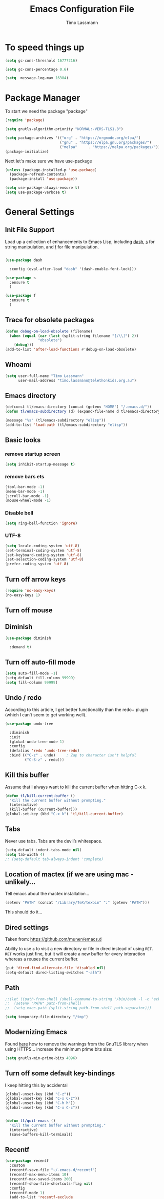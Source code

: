 #+TITLE:  Emacs Configuration File
#+AUTHOR: Timo Lassmann 
#+LATEX_CLASS: report
#+OPTIONS:  toc:nil
#+OPTIONS: H:4
#+LATEX_CMD: xelatex

#+PROPERTY:    header-args:emacs-lisp  :tangle elisp/config-main.el
#+PROPERTY:    header-args:shell       :tangle no
#+PROPERTY:    header-args             :results silent   :eval no-export   :comments org

# \Author{Timo La\ss mann}
# \DocumentID{src_sh[:value verbatim]{shasum -a 256 config.org | awk '{print $1}' }}

* To speed things up 
  
  #+BEGIN_SRC emacs-lisp
    (setq gc-cons-threshold 16777216)

    (setq gc-cons-percentage 0.6)

    (setq  message-log-max 16384)

  #+END_SRC

* Package Manager
  To start we need the package "package" 

  #+BEGIN_SRC emacs-lisp
    (require 'package)

    (setq gnutls-algorithm-priority "NORMAL:-VERS-TLS1.3")

    (setq package-archives '(("org" . "https://orgmode.org/elpa/")
                             ("gnu" . "https://elpa.gnu.org/packages/")
                             ("melpa"     . "https://melpa.org/packages/")))
    (package-initialize)
  #+END_SRC

  Next let's make sure we have use-package

  #+BEGIN_SRC emacs-lisp
    (unless (package-installed-p 'use-package)
      (package-refresh-contents)
      (package-install 'use-package))
  #+END_SRC

  #+BEGIN_SRC emacs-lisp
    (setq use-package-always-ensure t)
    (setq use-package-verbose t)
  #+END_SRC  
 
* General Settings
** Init File Support

   Load up a collection of enhancements to Emacs Lisp, including [[https://github.com/magnars/dash.el][dash]],
   [[https://github.com/magnars/s.el][s]] for string manipulation, and [[https://github.com/rejeep/f.el][f]] for file manipulation.

   #+BEGIN_SRC emacs-lisp

     (use-package dash
  
       :config (eval-after-load "dash" '(dash-enable-font-lock)))

     (use-package s
       :ensure t
       )

     (use-package f
       :ensure t
       )
   #+END_SRC

** Trace for obsolete packages 

   #+BEGIN_SRC emacs-lisp
     (defun debug-on-load-obsolete (filename)
       (when (equal (car (last (split-string filename "[/\\]") 2))
                    "obsolete")
         (debug)))
     (add-to-list 'after-load-functions #'debug-on-load-obsolete)
   #+END_SRC

** Whoami 
   
   #+BEGIN_SRC emacs-lisp
     (setq user-full-name "Timo Lassmann"
           user-mail-address "timo.lassmann@telethonkids.org.au")
   #+END_SRC
   
** Emacs directory

   #+BEGIN_SRC emacs-lisp
     (defconst tl/emacs-directory (concat (getenv "HOME") "/.emacs.d/"))
     (defun tl/emacs-subdirectory (d) (expand-file-name d tl/emacs-directory))
   #+END_SRC
   
   #+BEGIN_SRC emacs-lisp
     (message "%s" (tl/emacs-subdirectory "elisp"))
     (add-to-list 'load-path (tl/emacs-subdirectory "elisp"))
   #+END_SRC

** Basic looks 
*** remove startup screen
    #+BEGIN_SRC emacs-lisp
      (setq inhibit-startup-message t) 
    #+END_SRC

*** remove bars ets 
    #+BEGIN_SRC emacs-lisp
      (tool-bar-mode -1)
      (menu-bar-mode -1)
      (scroll-bar-mode -1)
      (mouse-wheel-mode -1)
    #+END_SRC

*** Disable bell 
    #+BEGIN_SRC emacs-lisp 
      (setq ring-bell-function 'ignore)
    #+END_SRC

*** UTF-8

    #+BEGIN_SRC emacs-lisp
      (setq locale-coding-system 'utf-8)
      (set-terminal-coding-system 'utf-8)
      (set-keyboard-coding-system 'utf-8)
      (set-selection-coding-system 'utf-8)
      (prefer-coding-system 'utf-8)
    #+END_SRC

** Turn off arrow keys

   #+BEGIN_SRC emacs-lisp 
     (require 'no-easy-keys)
     (no-easy-keys 1)
   #+END_SRC

** Turn off  mouse 

   # #+BEGIN_SRC emacs-lisp 
   #   (use-package disable-mouse
        
   #     :demand t)
   #   (global-disable-mouse-mode)
   # #+END_SRC

** Diminish 

   #+BEGIN_SRC emacs-lisp
     (use-package diminish 

       :demand t)
   #+END_SRC

** Turn off auto-fill mode

   #+BEGIN_SRC emacs-lisp
     (setq auto-fill-mode -1)
     (setq-default fill-column 99999)
     (setq fill-column 99999)
   #+END_SRC

** Undo / redo
   According to this article, I get better functionality than the redo+ plugin (which I can’t seem to get working well).
   #+BEGIN_SRC emacs-lisp
     (use-package undo-tree

       :diminish
       :init
       (global-undo-tree-mode 1)
       :config
       (defalias 'redo 'undo-tree-redo)
       :bind (("C-z" . undo)     ; Zap to character isn't helpful
              ("C-S-z" . redo)))

   #+END_SRC

** Kill this buffer
   Assume that I always want to kill the current buffer when hitting C-x k.
   #+BEGIN_SRC emacs-lisp
     (defun tl/kill-current-buffer ()
       "Kill the current buffer without prompting."
       (interactive)
       (kill-buffer (current-buffer)))
     (global-set-key (kbd "C-x k") 'tl/kill-current-buffer)
   #+END_SRC

** Tabs 
   Never use tabs. Tabs are the devil’s whitespace.

   #+BEGIN_SRC emacs-lisp
     (setq-default indent-tabs-mode nil)
     (setq tab-width 4)
     ;; (setq-default tab-always-indent 'complete)
   #+END_SRC

** Location of mactex (if we are using mac - unlikely...
   Tell emacs about the mactex installation...

   #+BEGIN_SRC emacs-lisp
     (setenv "PATH" (concat "/Library/TeX/texbin" ":" (getenv "PATH")))
   #+END_SRC

   This should do it...

** Dired settings 

   Taken from: https://github.com/munen/emacs.d


   Ability to use =a= to visit a new directory or file in dired instead of using =RET=.
   =RET= works just fine, but it will create a new buffer for every interaction
   whereas a reuses the current buffer.

   #+BEGIN_SRC emacs-lisp
     (put 'dired-find-alternate-file 'disabled nil)
     (setq-default dired-listing-switches "-alh")
   #+END_SRC

** Path 

   #+BEGIN_SRC emacs-lisp
     ;;(let ((path-from-shell (shell-command-to-string "/bin/bash -l -c 'echo $PATH'")))
     ;;  (setenv "PATH" path-from-shell)
     ;;  (setq exec-path (split-string path-from-shell path-separator)))

   #+END_SRC
   
   #+BEGIN_SRC emacs-lisp 
     (setq temporary-file-directory "/tmp")
   #+END_SRC

** Modernizing Emacs

   Found [[https://github.com/wasamasa/dotemacs/blob/master/init.org#init][here]] how to remove the warnings from the GnuTLS library when
   using HTTPS... increase the minimum prime bits size:
   #+BEGIN_SRC emacs-lisp
     (setq gnutls-min-prime-bits 4096)
   #+END_SRC

** Turn off some default key-bindings 
   I keep hitting this by accidental
   #+BEGIN_SRC emacs-lisp 
     (global-unset-key (kbd "C-z"))
     (global-unset-key (kbd "C-x C-z"))
     (global-unset-key (kbd "C-h h"))
     (global-unset-key (kbd "C-x C-c"))


     (defun tl/quit-emacs ()
       "Kill the current buffer without prompting."
       (interactive)
       (save-buffers-kill-terminal))

   #+END_SRC
   #+END_SRC

** Recentf 
   #+BEGIN_SRC emacs-lisp
     (use-package recentf
       :custom
       (recentf-save-file "~/.emacs.d/recentf")
       (recentf-max-menu-items 10)
       (recentf-max-saved-items 200)
       (recentf-show-file-shortcuts-flag nil)
       :config
       (recentf-mode 1)
       (add-to-list 'recentf-exclude
                    (expand-file-name "~/.emacs.d/company-statistics-cache.el"))
       ;; rename entries in recentf when moving files in dired
       (defun rjs/recentf-rename-directory (oldname newname)
         ;; oldname, newname and all entries of recentf-list should already
         ;; be absolute and normalised so I think this can just test whether
         ;; oldname is a prefix of the element.
         (setq recentf-list
               (mapcar (lambda (name)
                         (if (string-prefix-p oldname name)
                             (concat newname (substring name (length oldname)))
                           name))
                       recentf-list))
         (recentf-cleanup))

       (defun rjs/recentf-rename-file (oldname newname)
         (setq recentf-list
               (mapcar (lambda (name)
                         (if (string-equal name oldname)
                             newname
                           oldname))
                       recentf-list))
         (recentf-cleanup))

       (defun rjs/recentf-rename-notify (oldname newname &rest args)
         (if (file-directory-p newname)
             (rjs/recentf-rename-directory oldname newname)
           (rjs/recentf-rename-file oldname newname)))

       (advice-add 'dired-rename-file :after #'rjs/recentf-rename-notify)

       (defun contrib/recentf-add-dired-directory ()
         "Include Dired buffers in the list.  Particularly useful when
          combined with a completion framework's ability to display virtual
          buffers."
         (when (and (stringp dired-directory)
                    (equal "" (file-name-nondirectory dired-directory)))
           (recentf-add-file dired-directory))))



   #+END_SRC

** Saveplace (remember point position)
   #+BEGIN_SRC emacs-lisp
     (use-package saveplace
       :custom
       (save-place-file "~/.emacs.d/saveplace")
       :config
       (save-place-mode 1))
   #+END_SRC

* Basic Functionality 
** Highlight current line

   hl-line is awesome! It’s not very awesome in the terminal version of emacs though, so we don’t use that. Besides, it’s only used for programming.
   #+BEGIN_SRC emacs-lisp
     (when window-system (add-hook 'prog-mode-hook 'hl-line-mode))
   #+END_SRC

** yes-no to y-n
   #+BEGIN_SRC emacs-lisp
     (defalias 'yes-or-no-p 'y-or-n-p)
   #+END_SRC

** Async

   Lets us use asynchronous processes wherever possible, pretty useful.
   #+BEGIN_SRC emacs-lisp
     (use-package async

       :init (dired-async-mode 1))
   #+END_SRC

** Projectile
   Projectile is an awesome project manager, mostly because it recognizes directories with a .git directory as projects and helps you manage them accordingly.
   Enable projectile globally

   This makes sure that everything can be a project.
   #+BEGIN_SRC emacs-lisp
     (use-package projectile
       :ensure t
       ;; :delight '(:eval (concat " " (projectile-project-name)))
       :delight
       :custom
       (projectile-project-search-path '("~/"))
       (projectile-indexing-method 'alien)
       (projectile-enable-caching t)
       (projectile-completion-system 'ivy))

     (use-package counsel-projectile
       :ensure t
       :config
       (add-to-list 'ivy-initial-inputs-alist '(counsel-projectile-switch-project . ""))
       (counsel-projectile-mode 1)
       ;; :bind-keymap ("M-s p" . projectile-command-map)
       :bind (("M-s b" . counsel-projectile-switch-to-buffer)
              ("M-s d" . counsel-projectile-find-dir)
              ("M-s p" . (lambda ()
                           (interactive)
                           (counsel-projectile-switch-project 4)))))
   #+END_SRC

   Let projectile call make

   #+BEGIN_SRC emacs-lisp
     (global-set-key (kbd "<f5>") 'projectile-compile-project)
   #+END_SRC

** Insert date
   This is a piece of code from JorgenSchaefersEmacsConfig.
   #+BEGIN_SRC emacs-lisp
     (defun insert-date (prefix)
       "Insert the current date. With prefix-argument, use ISO format. With
        two prefix arguments, write out the day and month name."
       (interactive "P")
       (let ((format (cond
                      ((not prefix) "%d.%m.%Y")
                      ((equal prefix '(4)) "%Y-%m-%d")
                      ((equal prefix '(16)) "%A, %d. %B %Y")))
             (system-time-locale "en_US.UTF-8"))
         (insert (format-time-string format))))

     (global-set-key (kbd "C-c d") 'insert-date)
   #+END_SRC

** Aggressive Auto Indention
   
   #+BEGIN_SRC emacs-lisp
     (use-package aggressive-indent
       :config 
       (setq global-aggressive-indent-mode 1)
       )

     (global-aggressive-indent-mode 1)
   #+END_SRC

* Improvements
** Better beginning of line

   #+BEGIN_SRC emacs-lisp
     (defun smarter-move-beginning-of-line (arg)
       "Move point back to indentation of beginning of line.

     Move point to the first non-whitespace character on this line.
     If point is already there, move to the beginning of the line.
     Effectively toggle between the first non-whitespace character and
     the beginning of the line.

     If ARG is not nil or 1, move forward ARG - 1 lines first.  If
     point reaches the beginning or end of the buffer, stop there."
       (interactive "^p")
       (setq arg (or arg 1))

       ;; Move lines first
       (when (/= arg 1)
         (let ((line-move-visual nil))
           (forward-line (1- arg))))

       (let ((orig-point (point)))
         (back-to-indentation)
         (when (= orig-point (point))
           (move-beginning-of-line 1))))

     ;; remap C-a to `smarter-move-beginning-of-line'
     (global-set-key [remap move-beginning-of-line] 'smarter-move-beginning-of-line)
     (global-set-key [remap org-beginning-of-line]  'smarter-move-beginning-of-line)
   #+END_SRC

* Terminal

  I have used urxvt for years, and I miss it sometimes, but ansi-term is enough for most of my tasks.
** Default shell should be zsh
   
   I don’t know why this is a thing, but asking me what shell to launch every single time I open a terminal makes me want to slap babies, this gets rid of it. This goes without saying but you can replace bash with your shell of choice.
   #+BEGIN_SRC emacs-lisp

     (defvar my-term-shell "/usr/bin/zsh")
     (defadvice ansi-term (before force-bash)
       (interactive (list my-term-shell)))
     (ad-activate 'ansi-term)
   #+END_SRC
   
** Easy to remember keybinding
   
   In loving memory of bspwm, Super + Enter opens a new terminal, old habits die hard.
   #+BEGIN_SRC emacs-lisp
     (global-set-key (kbd "<s-return>") 'eshell)
   #+END_SRC
   
* Moving around

  One of the most important things about a text editor is how efficient
  you manage to be when using it, how much time do basic tasks take you
  and so on and so forth. One of those tasks is moving around files and
  buffers, whatever you may use emacs for you will be jumping around
  buffers like it’s serious businexss, the following set of enhancements
  aims to make it easier.

  As a great emacs user once said:

  Do me the favor, do me the biggest favor, matter of fact do
  yourself the biggest favor and integrate those into your workflow.


** scrolling and why does the screen move

   I don’t know to be honest, but this little bit of code makes scrolling with emacs a lot nicer.
   #+BEGIN_SRC emacs-lisp
     (setq scroll-conservatively 100)
   #+END_SRC

** which-key and why I love emacs

   In order to use emacs, you don’t need to know how to use emacs. It’s self documenting, and coupled with this insanely useful package, it’s even easier. In short, after you start the input of a command and stop, pondering what key must follow, it will automatically open a non-intrusive buffer at the bottom of the screen offering you suggestions for completing the command, that’s it, nothing else.

   It’s beautiful
   #+BEGIN_SRC emacs-lisp
     (use-package which-key

       :diminish which-key-mode
       :config
       (which-key-mode))
   #+END_SRC

** windows,panes and why I hate other-window

   Some of us have large displays, others have tiny netbook screens, but regardless of your hardware you probably use more than 2 panes/windows at times, cycling through all of them with C-c o is annoying to say the least, it’s a lot of keystrokes and takes time, time you could spend doing something more productive.
   switch-window

   This magnificent package takes care of this issue. It’s unnoticeable if you have <3 panes open, but with 3 or more, upon pressing C-x o you will notice how your buffers turn a solid color and each buffer is asigned a letter (the list below shows the letters, you can modify them to suit your liking), upon pressing a letter asigned to a window, your will be taken to said window, easy to remember, quick to use and most importantly, it annihilates a big issue I had with emacs. An alternative is ace-window, however by default it also changes the behaviour of C-x o even if only 2 windows are open, this is bad, it also works less well with exwm for some reason.
   #+BEGIN_SRC emacs-lisp
     (use-package switch-window

       :config
       (setq switch-window-input-style 'minibuffer)
       (setq switch-window-increase 4)
       (setq switch-window-threshold 2)
       (setq switch-window-shortcut-style 'qwerty)
       (setq switch-window-qwerty-shortcuts
             '("a" "s" "d" "f" "j" "k" "l" "i" "o"))
       :bind
       ([remap other-window] . switch-window))
   #+END_SRC

** Following window splits
   
   After you split a window, your focus remains in the previous one. This annoyed me so much I wrote these two, they take care of it.
   #+BEGIN_SRC emacs-lisp
     (defun split-and-follow-horizontally ()
       (interactive)
       (split-window-below)
       (balance-windows)
       (other-window 1))
     (global-set-key (kbd "C-x 2") 'split-and-follow-horizontally)

     (defun split-and-follow-vertically ()
       (interactive)
       (split-window-right)
       (balance-windows)
       (other-window 1))
     (global-set-key (kbd "C-x 3") 'split-and-follow-vertically)

   #+END_SRC

 
** Ivy 

   This Ivy configuration is copied from Protesilaos Stavrou's old setup ( https://gitlab.com/protesilaos/dotfiles) 


   And here are some 'hidden' key bindings for making the most out of Ivy
   (find more in the official manual).

   | Key     | Function                | Description                                 |
   |---------+-------------------------+---------------------------------------------|
   | M-o     | ivy-dispatching-done    | Show actions for current match.             |
   | C-c C-o | ivy-occur               | Place the list in a standalone buffer.      |
   | C-M-m   | ivy-call                | Run command, keep minibuffer open.          |
   | M-i     | ivy-insert-current      | Insert match in the prompt.                 |
   | M-j     | ivy-yank-word           | Put word at point in the minibuffer prompt. |
   | S-SPC   | ivy-restrict-to-matches | Restrict list to prompt (and search anew).  |
   | C-SPC   | ivy-restrict-to-matches | My alias for the above.                     |

   #+BEGIN_SRC emacs-lisp
     (use-package ivy
       :ensure t
       :delight
       :custom
       (ivy-count-format "(%d/%d) ")
       (ivy-height-alist '((t lambda (_caller) (/ (window-height) 4))))
       (ivy-use-virtual-buffers t)
       (ivy-wrap nil)
       (ivy-re-builders-alist
        '((counsel-M-x . ivy--regex-fuzzy)
          (ivy-switch-buffer . ivy--regex-fuzzy)
          (ivy-switch-buffer-other-window . ivy--regex-fuzzy)
          (counsel-rg . ivy--regex-or-literal)
          (t . ivy--regex-plus)))
       (ivy-display-style 'fancy)
       (ivy-use-selectable-prompt t)
       (ivy-fixed-height-minibuffer nil)
       (ivy-initial-inputs-alist
        '((counsel-M-x . "^")
          (ivy-switch-buffer . "^")
          (ivy-switch-buffer-other-window . "^")
          (counsel-describe-function . "^")
          (counsel-describe-variable . "^")
          (t . "")))
       :config
       (ivy-set-occur 'counsel-fzf 'counsel-fzf-occur)
       (ivy-set-occur 'counsel-rg 'counsel-ag-occur)
       (ivy-set-occur 'ivy-switch-buffer 'ivy-switch-buffer-occur)
       (ivy-set-occur 'swiper 'swiper-occur)
       (ivy-set-occur 'swiper-isearch 'swiper-occur)
       (ivy-set-occur 'swiper-multi 'counsel-ag-occur)
       (ivy-mode 1)
       :hook
       (ivy-occur-mode . hl-line-mode)
       :bind (("<s-up>" . ivy-push-view)
              ("<s-down>" . ivy-switch-view)
              ("C-S-r" . ivy-resume)
              :map ivy-occur-mode-map
              ("f" . forward-char)
              ("b" . backward-char)
              ("n" . ivy-occur-next-line)
              ("p" . ivy-occur-previous-line)
              ("<C-return>" . ivy-occur-press)))


   #+END_SRC

   Prescient 
   #+BEGIN_SRC emacs-lisp
     (use-package prescient
       :ensure t
       :custom
       (prescient-history-length 200)
       (prescient-save-file "~/.emacs.d/prescient-items")
       (prescient-filter-method '(literal regexp))
       :config
       (prescient-persist-mode 1))

     (use-package ivy-prescient
       :ensure t
       :after (prescient ivy)
       :custom
       (ivy-prescient-sort-commands
        '(:not counsel-grep
               counsel-rg
               counsel-switch-buffer
               ivy-switch-buffer
               swiper
               swiper-multi))
       (ivy-prescient-retain-classic-highlighting t)
       (ivy-prescient-enable-filtering nil)
       (ivy-prescient-enable-sorting t)
       :config
       (ivy-prescient-mode 1))

   #+END_SRC

   #+BEGIN_SRC emacs-lisp


     (use-package counsel
       :ensure t
       :after ivy
       :custom
       (counsel-yank-pop-preselect-last t)
       (counsel-yank-pop-separator "\n—————————\n")
       (counsel-rg-base-command
        "rg -SHn --no-heading --color never --no-follow --hidden %s")
       (counsel-find-file-occur-cmd          ; TODO Simplify this
        "ls -a | grep -i -E '%s' | tr '\\n' '\\0' | xargs -0 ls -d --group-directories-first")
       :config
       (defun prot/counsel-fzf-rg-files (&optional input dir)
         "Run `fzf' in tandem with `ripgrep' to find files in the
     present directory.  If invoked from inside a version-controlled
     repository, then the corresponding root is used instead."
         (interactive)
         (let* ((process-environment
                 (cons (concat "FZF_DEFAULT_COMMAND=rg -Sn --color never --files --no-follow --hidden")
                       process-environment))
                (vc (vc-root-dir)))
           (if dir
               (counsel-fzf input dir)
             (if (eq vc nil)
                 (counsel-fzf input default-directory)
               (counsel-fzf input vc)))))

       (defun prot/counsel-fzf-dir (arg)
         "Specify root directory for `counsel-fzf'."
         (prot/counsel-fzf-rg-files ivy-text
                                    (read-directory-name
                                     (concat (car (split-string counsel-fzf-cmd))
                                             " in directory: "))))

       (defun prot/counsel-rg-dir (arg)
         "Specify root directory for `counsel-rg'."
         (let ((current-prefix-arg '(4)))
           (counsel-rg ivy-text nil "")))

       ;; TODO generalise for all relevant file/buffer counsel-*?
       (defun prot/counsel-fzf-ace-window (arg)
         "Use `ace-window' on `prot/counsel-fzf-rg-files' candidate."
         (ace-window t)
         (let ((default-directory (if (eq (vc-root-dir) nil)
                                      counsel--fzf-dir
                                    (vc-root-dir))))
           (if (> (length (aw-window-list)) 1)
               (find-file arg)
             (find-file-other-window arg))
           (balance-windows (current-buffer))))

       ;; Pass functions as appropriate Ivy actions (accessed via M-o)
       (ivy-add-actions
        'counsel-fzf
        '(("r" prot/counsel-fzf-dir "change root directory")
          ("g" prot/counsel-rg-dir "use ripgrep in root directory")
          ("a" prot/counsel-fzf-ace-window "ace-window switch")))

       (ivy-add-actions
        'counsel-rg
        '(("r" prot/counsel-rg-dir "change root directory")
          ("z" prot/counsel-fzf-dir "find file with fzf in root directory")))

       (ivy-add-actions
        'counsel-find-file
        '(("g" prot/counsel-rg-dir "use ripgrep in root directory")
          ("z" prot/counsel-fzf-dir "find file with fzf in root directory")))

       ;; Remove commands that only work with key bindings
       (put 'counsel-find-symbol 'no-counsel-M-x t)
       :bind (("M-x" . counsel-M-x)
              ("C-x C-f" . counsel-find-file)
              ;;("s-f" . counsel-find-file)
              ;;("s-F" . find-file-other-window)
              ("C-x b" . ivy-switch-buffer)
              ;;("s-b" . ivy-switch-buffer)
              ("C-x B" . counsel-switch-buffer-other-window)
              ;;("s-B" . counsel-switch-buffer-other-window)
              ("C-x d" . counsel-dired)
              ;;("s-d" . counsel-dired)
              ;;("s-D" . dired-other-window)
              ("C-x C-r" . counsel-recentf)
              ;;("s-r" . counsel-recentf)
              ;;("s-y" . counsel-yank-pop)
              ("C-h f" . counsel-describe-function)
              ("C-h v" . counsel-describe-variable)
              ("M-s r" . counsel-rg)
              ("M-s g" . counsel-git-grep)
              ("M-s l" . counsel-find-library)
              ("M-s z" . prot/counsel-fzf-rg-files)
              :map ivy-minibuffer-map
              ("C-r" . counsel-minibuffer-history)
              ("s-y" . ivy-next-line)        ; Avoid 2× `counsel-yank-pop'
              ("C-SPC" . ivy-restrict-to-matches)))
   #+END_SRC

** Swiper
   #+BEGIN_SRC emacs-lisp
     (use-package swiper
       :ensure t
       :after ivy
       :custom
       (swiper-action-recenter t)
       (swiper-goto-start-of-match t)
       (swiper-include-line-number-in-search t)
       :bind (("C-s" . swiper)
              ("M-s s" . swiper-multi)
              ("M-s w" . swiper-thing-at-point)))


   #+END_SRC

** Avy


   #+BEGIN_SRC emacs-lisp
     (use-package avy
       :config
       (global-set-key (kbd "M-SPC") 'avy-goto-char-timer)
       (global-set-key (kbd "C-:") 'avy-goto-char)
       (global-set-key (kbd "C-'") 'avy-goto-char-2)
       (global-set-key (kbd "M-g f") 'avy-goto-line)
       (global-set-key (kbd "M-g w") 'avy-goto-word-1)
       (global-set-key (kbd "M-g e") 'avy-goto-word-0))

   #+END_SRC

** Ivy extensions 

   #+BEGIN_SRC emacs-lisp
     (use-package ivy-rich
       :ensure t
       :custom
       (ivy-rich-path-style 'abbreviate)
       :config
       (setcdr (assq t ivy-format-functions-alist)
               #'ivy-format-function-line)
       (ivy-rich-mode 1))
   #+END_SRC

   #+BEGIN_SRC emacs-lisp
     (use-package ivy-posframe
       :ensure t
       :delight
       :custom
       (ivy-posframe-parameters
        '((left-fringe . 2)
          (right-fringe . 2)
          (internal-border-width . 2)
          ))
       (ivy-posframe-height-alist
        '((swiper . 15)
          (swiper-isearch . 15)
          (t . 10)))
       (ivy-posframe-display-functions-alist
        '((complete-symbol . ivy-posframe-display-at-point)
          (swiper . nil)
          (swiper-isearch . nil)
          (t . ivy-posframe-display-at-frame-center)))
       :config
       (ivy-posframe-mode 1))
   #+END_SRC

** Swoop 
   #+BEGIN_EXAMPLE emacs-lisp

       (use-package helm-swoop
         :bind (("C-c h o" . helm-swoop)
                ("C-c s" . helm-multi-swoop-all))
         :config
         ;; When doing isearch, hand the word over to helm-swoop
         (define-key isearch-mode-map (kbd "M-i") 'helm-swoop-from-isearch)

         ;; From helm-swoop to helm-multi-swoop-all
         (define-key helm-swoop-map (kbd "M-i") 'helm-multi-swoop-all-from-helm-swoop)

         ;; Save buffer when helm-multi-swoop-edit complete
         (setq helm-multi-swoop-edit-save t)

         ;; If this value is t, split window inside the current window
         (setq helm-swoop-split-with-multiple-windows t)

         ;; Split direcion. 'split-window-vertically or 'split-window-horizontally
         (setq helm-swoop-split-direction 'split-window-vertically)

         ;; If nil, you can slightly boost invoke speed in exchange for text color
         (setq helm-swoop-speed-or-color t))

  #+END_EXAMPLE

** Winner mode 

   #+BEGIN_SRC emacs-lisp
     (use-package winner

       :init (winner-mode 1))
   #+END_SRC

* Completion


** IDO

   #+BEGIN_SRC emacs-lisp
     (use-package ido

       :init  (setq ido-enable-flex-matching t
                    ido-ignore-extensions t
                    ido-use-virtual-buffers t
                    ido-everywhere t)
       :config
       (ido-mode 1)
       (ido-everywhere 1)
       (add-to-list 'completion-ignored-extensions ".pyc"))

   #+END_SRC
   ido-completing-read+
   #+BEGIN_SRC emacs-lisp
     (use-package ido-completing-read+

       :config
       (ido-ubiquitous-mode))
   #+END_SRC

   FLX package
   #+BEGIN_SRC emacs-lisp
     (use-package flx-ido

       :init (setq ido-enable-flex-matching t
                   ido-use-faces nil)
       :config (flx-ido-mode 1))

   #+END_SRC

   Vertical mode 
   #+BEGIN_SRC emacs-lisp
     (use-package ido-vertical-mode

       :init               ; I like up and down arrow keys:
       (setq ido-vertical-define-keys 'C-n-C-p-up-and-down)
       :config
       (ido-vertical-mode 1))

   #+END_SRC

   #+BEGIN_SRC emacs-lisp
     (defun ido-sort-mtime ()
       "Reorder the IDO file list to sort from most recently modified."
       (setq ido-temp-list
             (sort ido-temp-list
                   (lambda (a b)
                     (ignore-errors
                       (time-less-p
                        (sixth (file-attributes (concat ido-current-directory b)))
                        (sixth (file-attributes (concat ido-current-directory a))))))))
       (ido-to-end  ;; move . files to end (again)
        (delq nil (mapcar
                   (lambda (x) (and (char-equal (string-to-char x) ?.) x))
                   ido-temp-list))))

     (add-hook 'ido-make-file-list-hook 'ido-sort-mtime)
     (add-hook 'ido-make-dir-list-hook 'ido-sort-mtime)

   #+END_SRC

** Counsel
   Counsel tramp 
   #+BEGIN_SRC emacs-lisp
     (use-package counsel-tramp)
   #+END_SRC


** Company 

   #+BEGIN_SRC emacs-lisp
     (use-package company-c-headers
       :ensure t 
       )
     (use-package company
       :ensure t
       :delight
       :custom
       (company-auto-complete nil)
       (company-dabbrev-code-everywhere t)
       (company-dabbrev-code-modes t)
       (company-dabbrev-code-other-buffers 'all)
       (company-dabbrev-downcase nil)
       (company-dabbrev-ignore-case t)
       (company-dabbrev-other-buffers 'all)
       (company-idle-delay 0.3)
       (company-minimum-prefix-length 3)
       (company-require-match nil)
       (company-selection-wrap-around t)
       (company-show-numbers t)
       ;;(company-transformers
       ;;'(company-sort-by-backend-importance
       ;;         company-sort-prefer-same-case-prefix
       ;;       company-sort-by-occurrence))
       (company-tooltip-align-annotations t)
       (company-tooltip-limit 10)
       (company-tooltip-margin 1)
       (company-tooltip-offset-display 'scrollbar)
       :config
       (global-company-mode 1)

       (add-to-list 'company-backends '(company-clang
                                        company-capf
                                        company-dabbrev
                                        company-c-headers
                                        company-gtags))
       :bind (:map company-mode-map
                   ("M-/" . company-manual-begin)
                   :map company-active-map
                   (("M-/" . company-other-backend)
                    ("<tab>" . company-complete-selection)
                    ("<C-tab>" . company-complete-common-or-cycle)
                    ("C-n" . company-select-next)
                    ("C-p" . company-select-previous))))

     (use-package company-statistics      
       :init
       (company-statistics-mode))


     (setq company-global-modes '(
                                  org-mode
                                  c-mode
                                  c++-mode
                                  ))

     (add-hook 'c-mode-hook
               (lambda ()
                 (set (make-local-variable 'company-backends) '(company-clang  company-gtags  company-c-headers company-dabbrev ))))

   #+END_SRC

   I had to add the hook and local variable to stop company from selecting capf before clang. 
   To make this work properly, I need to manually specify the include paths by
   putting a =.dir-locals.el= into the source directory of my C code. I.e. most
   of the time this will be =src= and I need to point to
   =../tldevel=. 

   In addition add the include path to flycheck-clang! 

   #+BEGIN_EXAMPLE emacs-lisp
(
 (c-mode . ((company-clang-arguments . ("-I."  "-I../tldevel-1.2.8/"))))
 (c-mode . ((company-c-headers-path-user . ("." "../tldevel-1.2.8/"))))
 (c-mode . ((flycheck-clang-include-path . ("-I." "-I../tldevel-1.2.8/"))))
 )

   #+END_EXAMPLE
   Company Prescient 
   #+BEGIN_SRC emacs-lisp
     (use-package company-prescient
       :ensure t
       :after (company prescient)
       :config
       (company-prescient-mode 1))

   #+END_SRC
   
* Writing

** Flyspell config 

   Installing aspell on linux:

   #+BEGIN_EXAMPLE sh
   apt install aspell aspell-en
   #+END_EXAMPLE

   on mac: 

   #+BEGIN_EXAMPLE
   brew install aspell 
   #+END_EXAMPLE

   Note in the config below I assume aspell is installed in =/usr/bin/= !. 

   #+BEGIN_SRC emacs-lisp 
     (use-package flyspell

       :diminish flyspell-mode
       :init
       (add-hook 'prog-mode-hook 'flyspell-prog-mode)

       (dolist (hook '(text-mode-hook org-mode-hook))
         (add-hook hook (lambda () (flyspell-mode 1))))

       (dolist (hook '(change-log-mode-hook log-edit-mode-hook org-agenda-mode-hook))
         (add-hook hook (lambda () (flyspell-mode -1))))

       :config
       (setq ispell-program-name "aspell"
             ispell-local-dictionary "en_GB"
             ;;ispell-dictionary "american" ; better for aspellr
             ispell-extra-args '("--sug-mode=ultra" "--lang=en_GB")
             ispell-list-command "--list"
             ispell-local-dictionary-alist '(("en_GB" "[[:alpha:]]" "[^[:alpha:]]" "['‘’]"
                                              t ; Many other characters
                                              ("-d" "en_GB") nil utf-8))))

   #+END_SRC

   There is more stuff in Howard Abram's config but I'll leave this for now..



** Writegood mode 
   This does not work - there is a wring gpg signature in melpa... 
   
   #+BEGIN_SRC emacs-lisp

     (when (file-exists-p "/home/user/programs/writegood-mode")
       (message "Loading writegood-mode")
       (add-to-list 'load-path "/home/user/programs/writegood-mode")
       (require 'writegood-mode)
       (add-hook 'text-mode-hook 'writegood-mode)
       (add-hook 'org-mode-hook 'writegood-mode)
       )
   #+END_SRC

   this mode will improve various aspects of writing. 
   
   end.


** LangTool
   
   I added the Emacs-langtool code from:
   
   https://github.com/mhayashi1120/Emacs-langtool
   
   To my =/elisp/= directory. 
   
   To install langtool install =maven= package, java 8 then:

   #+BEGIN_EXAMPLE sh
   cd ~/programs
   git clone https://github.com/languagetool-org/languagetool.git
   ./build.sh languagetool-standalone package

   #+END_EXAMPLE
   This does not work! 
   
   I now simply download the pre-compiles zip package... 

   To load: 
   #+BEGIN_SRC emacs-lisp
     (require 'langtool)
     (setq langtool-language-tool-jar "/home/user/programs/langtool/LanguageTool-4.0/languagetool-commandline.jar")
   #+END_SRC
   
* Org-mode
** General setup

   load org mode

   #+BEGIN_SRC emacs-lisp
     (use-package org
       :init
       (setq org-use-speed-commands t
             org-return-follows-link t
             org-completion-use-ido t
             org-outline-path-complete-in-steps nil))
   #+END_SRC
 
   Directory, inbox ..

   #+BEGIN_SRC emacs-lisp
     (setq org-directory "~/")
     (defun org-file-path (filename)
       "Return the absolute address of an org file, given its relative name."
       (concat (file-name-as-directory org-directory) filename))
     (setq org-index-file (org-file-path "/capture/inbox.org"))
     (setq org-archive-location
           (concat (org-file-path "archive.org") "::* From %s"))
   #+END_SRC

   Multiple files for agenda source:

   #+BEGIN_SRC emacs-lisp
     ;;   (setq org-agenda-files (list org-index-file))
     (setq org-agenda-files '("~/capture"
                              "~/work"
                              "~/work/roam"
                              "~/work/roam/dailies"
                              "~/life"))
   #+END_SRC

   Refile targets / create new targets if necessary

   #+BEGIN_SRC emacs-lisp
     ;;(setq org-refile-targets '((org-agenda-files :maxlevel . 3)))
     (setq org-refile-targets '(("~/work/work-todo.org" :maxlevel . 2)
                                ("~/work/work-todo-archive.org" :maxlevel . 2)
                                ("~/life/life-todo.org" :maxlevel . 2)
                                ))
     (setq org-refile-use-outline-path 'file)
     (setq org-refile-allow-creating-parent-nodes 'confirm)
     (setq org-refile-allow-creating-parent-nodes 'confirm)
   #+END_SRC

   Drawers 
   #+BEGIN_SRC emacs-lisp
     (setq org-log-into-drawer t)

     ;; Add the REPORT drawer
     (setq org-drawers '("PROPERTIES" "CLOCK" "LOGBOOK" "REPORT"))
   #+END_SRC

   Hitting C-c C-x C-s will mark a todo as done and move it to an appropriate place
   in the archive.

   #+BEGIN_SRC emacs-lisp
     (defun tl/mark-done-and-archive ()
       "Mark the state of an org-mode item as DONE and archive it."
       (interactive)
       (org-todo 'done)
       (org-archive-subtree))

     ;;    (define-key org-mode-map (kbd "C-c C-x C-s") 'tl/mark-done-and-archive)



   #+END_SRC

   Record the time that a todo was archived.

   #+BEGIN_SRC emacs-lisp
     (setq org-log-done 'time)
   #+END_SRC

   #+BEGIN_SRC emacs-lisp
     (add-hook 'org-mode-hook 'visual-line-mode)
   #+END_SRC
** Capture
   Capture templates..
   #+BEGIN_SRC emacs-lisp
     (setq org-capture-templates
           (quote (("t" "todo" entry (file+headline org-index-file "Inbox")
                    "* TODO %?\nSCHEDULED: %(org-insert-time-stamp (org-read-date nil t \"+0d\"))\n%a\n")
                   ("n" "note" entry (file+headline org-index-file "Inbox")
                    "* %?\n\n  %i\n\n  See: %a" :empty-lines 1)
                   ("r" "respond" entry (file+headline org-index-file "Inbox")
                    "* TODO Respond to %:from on %:subject\nSCHEDULED: %(org-insert-time-stamp (org-read-date nil t \"+0d\"))\n%a\n")
                   ("m" "Mail" entry (file+headline org-index-file "Inbox")
                    "* TODO %?\n%a   %:from %:fromname %:fromaddress" :prepend t :jump-to-captured t)
                   ("p" "Daily Plan" plain (file+datetree "~/planning/daily-plan.org")
                    "+ [ ] The 3 most important tasks [/]
                     - [ ] 
                     - [ ] 
                     - [ ] 
                   + [ ] Other tasks that are in the system [/]
                     - [ ] 
                   + [ ] ToDos which are not tracked by my system [/]
                     - [ ] " :immediate-finish t)
                   )))
   #+END_SRC

** Taking Meeting Notes

   directly from https://github.com/howardabrams/dot-files/blob/master/emacs-org.org)

   I’ve notice that while I really like taking notes in a meeting, I don’t always like the multiple windows I have opened, so I created this function that I can easily call to eliminate distractions during a meeting.
   #+BEGIN_SRC emacs-lisp

     (defun meeting-notes ()
       "Call this after creating an org-mode heading for where the notes for the meeting
     should be. After calling this function, call 'meeting-done' to reset the environment."
       (interactive)
       (outline-mark-subtree)                              ;; Select org-mode section
       (narrow-to-region (region-beginning) (region-end))  ;; Only show that region
       (deactivate-mark)
       (delete-other-windows)                              ;; Get rid of other windows
       (text-scale-set 3)                                  ;; Text is now readable by others
       (fringe-mode 0)
       (message "When finished taking your notes, run meeting-done."))

   #+END_SRC
   Of course, I need an ‘undo’ feature when the meeting is over…
   #+BEGIN_SRC emacs-lisp
     (defun meeting-done ()
       "Attempt to 'undo' the effects of taking meeting notes."
       (interactive)
       (widen)                                       ;; Opposite of narrow-to-region
       (text-scale-set 0)                            ;; Reset the font size increase
       (fringe-mode 1)
       (winner-undo))                                ;; Put the windows back in place

   #+END_SRC

   End.

** Coding

   Allow babel to evaluate C ...

   #+BEGIN_SRC emacs-lisp
     (org-babel-do-load-languages
      'org-babel-load-languages
      '((C . t)
        (R . t)
        (dot . t)
        (emacs-lisp . t)
        (shell . t) 
        (awk . t)
        (makefile . t)
        (latex . t)
        (java . t)
        (clojure . t)
        ))

   #+END_SRC

   Don’t ask before evaluating code blocks.
   #+BEGIN_SRC emacs-lisp

     (setq org-confirm-babel-evaluate nil)

   #+END_SRC

   smart brackets in export

   #+BEGIN_SRC emacs-lisp
     (setq org-export-with-smart-quotes t)
   #+END_SRC

   Done.
** Export

   Export packages...

   #+BEGIN_SRC emacs-lisp
     (require 'ox-latex)
     (require 'ox-beamer)
   #+END_SRC

   Htmlize required for reveal...

   #+BEGIN_SRC emacs-lisp
     (use-package htmlize
       )
   #+END_SRC

   Use minted package for code: 

   #+BEGIN_SRC emacs-lisp
     (setq org-latex-listings 'minted)
     (setq org-latex-minted-options
           '(("frame" "lines") ("linenos=true")))

   #+END_SRC
  
** Flyspell
   Enable spell-checking in Org-mode.
   #+BEGIN_SRC emacs-lisp
     (add-hook 'org-mode-hook 'flyspell-mode)
   #+END_SRC

** Color and display
   
   Use syntax highlighting in source blocks while editing.
   #+BEGIN_SRC emacs-lisp
     (setq org-src-fontify-natively t)
   #+END_SRC

   Make TAB act as if it were issued in a buffer of the language’s major mode.
   #+BEGIN_SRC emacs-lisp
     (setq org-src-tab-acts-natively t)
   #+END_SRC

   When editing a code snippet, use the current window rather than popping open a
   new one (which shows the same information).
   #+BEGIN_SRC emacs-lisp
     (setq org-src-window-setup 'current-window)
   #+END_SRC

** Bullets

   #+BEGIN_SRC emacs-lisp
     (use-package org-superstar

       :init 
       (add-hook 'org-mode-hook (lambda () (org-superstar-mode 1)))
       )

   #+END_SRC


** Image preview 

   Inline images support:

   #+BEGIN_SRC emacs-lisp
     (setq org-latex-create-formula-image-program 'imagemagick)

     (add-to-list 'org-latex-packages-alist
                  '("" "tikz" t))

     (eval-after-load "preview"
       '(add-to-list 'preview-default-preamble "\\PreviewEnvironment{tikzpicture}" t))
     (setq org-latex-create-formula-image-program 'imagemagick)


     (setq org-confirm-babel-evaluate nil)
     (add-hook 'org-babel-after-execute-hook 'org-display-inline-images)   
     (add-hook 'org-mode-hook 'org-display-inline-images)
   #+END_SRC

** Keybindings


   Standard bindings

   #+BEGIN_SRC emacs-lisp
     (define-key global-map "\C-cl" 'org-store-link)
     (define-key global-map "\C-ca" 'org-agenda)
     (define-key global-map "\C-cc" 'org-capture)
   #+END_SRC

   Quickly open index file
   #+BEGIN_SRC emacs-lisp
     (defun open-index-file ()
       "Open the master org TODO list."
       (interactive)
       (find-file org-index-file)
       (flycheck-mode -1)
       (end-of-buffer))

     (global-set-key (kbd "C-c i") 'open-index-file)
   #+END_SRC


   undef a key

   #+BEGIN_SRC emacs-lisp
     (add-hook 'org-mode-hook
               '(lambda ()
                  ;; Undefine C-c [ and C-c ] since this breaks my
                  ;; org-agenda files when directories are include It
                  ;; expands the files in the directories individually
                  (org-defkey org-mode-map "\C-c[" 'undefined))
               'append)

   #+END_SRC

** deft 

   #+BEGIN_SRC emacs-lisp 
     (use-package deft
       :commands deft
       :init
       (setq deft-default-extension "org"
             ;; de-couples filename and note title:
             deft-use-filename-as-title nil
             deft-use-filter-string-for-filename t
             ;; disable auto-save
             deft-auto-save-interval -1.0
             ;; converts the filter string into a readable file-name using kebab-case:
             deft-file-naming-rules
             '((noslash . "-")
               (nospace . "-")
               (case-fn . downcase)))
       :config
       (add-to-list 'deft-extensions "tex")
       )

     (setq    deft-directory (concat (getenv "HOME") "/work/roam/"))
   #+END_SRC

** Helm-bibtex

   Define format for bibtex entries

   #+BEGIN_SRC emacs-lisp

     ;; variables that control bibtex key format for auto-generation
     ;; I want firstauthor-year-title-words
     ;; this usually makes a legitimate filename to store pdfs under.
     (setq bibtex-autokey-year-length 4
           bibtex-autokey-name-year-separator "-"
           bibtex-autokey-year-title-separator "-"
           bibtex-autokey-titleword-separator "-"
           bibtex-autokey-titlewords 2
           bibtex-autokey-titlewords-stretch 1
           bibtex-autokey-titleword-length 5)

     (setq bibtex-completion-bibliography "~/work/bibliography/references.bib"
           bibtex-completion-library-path "~/work/bibliography/bibtex-pdfs"
           bibtex-completion-notes-path "~/work/bibliography/helm-bibtex-notes"
           bibtex-completion-pdf-field "file")
     (use-package ivy-bibtex
       :ensure t
       )

   #+END_SRC


** Org-ref


   #+BEGIN_SRC emacs-lisp
     (setq reftex-default-bibliography '("~/work/bibliography/references.bib"))

   #+END_SRC


   #+BEGIN_SRC emacs-lisp
     (setq  notes-directory (concat (getenv "HOME") "/work/roam/"))

     (use-package org-ref
       :ensure t 
       :config
       (setq
        org-ref-completion-library 'org-ref-ivy-cite
        org-ref-get-pdf-filename-function 'org-ref-get-pdf-filename-helm-bibtex
        org-ref-default-bibliography '("~/work/bibliography/references.bib")
        org-ref-bibliography-notes "~/work/roam/notes.org"
        org-ref-pdf-directory "~/work/bibliography/bibtex-pdfs/"

        org-ref-notes-directory "~/work/roam/"
        org-ref-notes-function 'orb-edit-notes
        org-ref-default-citation-link "supercite"
        )
       )



     ;;Hack ....
     (defun org-ref-add-labels (start end)
       "Add labels in the region from START to END.
          This is run by font-lock. START tends to be the beginning of the
          line, and END tends to be where the point is, so this function
          seems to work fine at recognizing labels by the regexps in
          `org-ref-label-regexps'."
       (interactive "r")
       (save-excursion
         (save-match-data
           (cl-loop for rx in org-ref-label-regexps
                    do
                    (goto-char start)
                    (while (re-search-forward rx end t)
                      (let ((label (match-string-no-properties 1)))
                        ;; I don't know why this gets found, but some labels are
                        ;; empty strings. we don't store these.
                        (unless (string= "" label)
                          ;; if the last end is the new end -1 we are adding to a
                          ;; label, and should pop the old one off before adding the
                          ;; new one.
                          (when (eq  org-ref-last-label-end (- end 1))
                            (pop org-ref-labels))
                          (with-silent-modifications
                            (put-text-property (match-beginning 1)
                                               (match-end 1)
                                               'org-ref-label t)
                            (put-text-property (match-beginning 1)
                                               (match-end 1)
                                               'rear-nonsticky '(org-ref-label)))
                          (when org-ref-label-debug
                            (message "oral: adding %s" label))

                          (cl-pushnew label
                                      org-ref-labels :test 'string=)
                          ;; now store the last end so we can tell for the next run
                          ;; if we are adding to a label.
                          (setq org-ref-last-label-end end))))))))

   #+END_SRC

   Make =supercite= the default citation type:

   Where are the refs?

   End.

** Org roam 
   #+BEGIN_SRC emacs-lisp
     (use-package org-roam
       :ensure t
       :hook
       (after-init . org-roam-mode)
       :custom
       (org-roam-directory "~/work/roam/")

       :bind (:map org-roam-mode-map
                   (("C-c m l" . org-roam)
                    ("C-c m F" . org-roam-find-file)
                    ("C-c m r" . org-roam-find-ref)
                    ("C-c m ." . org-roam-find-directory)
                    ("C-c m d" . org-roam-dailies-today)
                    ("C-c m j" . org-roam-jump-to-index)
                    ("C-c m b" . org-roam-switch-to-buffer)
                    ("C-c m g" . org-roam-graph))
                   :map org-mode-map
                   (("C-c m i" . org-roam-insert)))
       )
(setq org-roam-index-file "~/work/roam/Index.org")
   #+END_SRC

   Templates: 

   #+BEGIN_SRC emacs-lisp
     (setq org-roam-capture-templates
           (quote (("d" "default" plain
                    (function org-roam-capture--get-point)
                    "\n* %?"
                    :file-name "%<%Y%m%d%H%M%S>-${slug}"
                    :head "#+title: ${title}\n#+created: %u\n#+last_modified: %U\n\n"
                    :unnarrowed t))
                  )
           )
     (setq org-roam-capture-ref-templates
           (quote (("r" "ref" plain
                    (function org-roam-capture--get-point)
                    ""
                    :file-name "${slug}"
                    :head "#+title: ${title}\n#+roam_key: ${ref}\n#+created: %u\n#+last_modified: %U\n\n"
                    :unnarrowed t))
                  )
           )
     (setq org-roam-dailies-capture-templates
           (quote (("d" "daily" plain (function org-roam-capture--get-point) "* %?\n"
                    ;;                   :immediate-finish t
                    :add-created t 
                    :file-name "dailies/%<%Y-%m-%d>"
                    :head "#+TITLE: %<%Y-%m-%d>\n\n"))
                  )
           )
   #+END_SRC

   #+BEGIN_SRC emacs-lisp

     (require 'org-roam-protocol)
     (use-package org-roam-server
       :ensure t
       :bind (:map org-roam-mode-map
                   (("C-c m G" . org-roam-server-mode)))
       :config
       (setq org-roam-server-host "127.0.0.1"
             org-roam-server-port 8080
             org-roam-server-export-inline-images t
             org-roam-server-authenticate nil
             org-roam-server-network-poll t
             org-roam-server-network-arrows nil
             org-roam-server-network-label-truncate t
             org-roam-server-network-label-truncate-length 60
             org-roam-server-network-label-wrap-length 20))
   #+END_SRC


** Org-roam-bibtex 
   #+BEGIN_SRC emacs-lisp

     (use-package org-roam-bibtex
       :after org-roam
       :hook (org-roam-mode . org-roam-bibtex-mode)
       :bind (:map org-mode-map
                   (("C-c n a" . orb-note-actions))))

     (setq orb-preformat-keywords
           '(("citekey" . "=key=") "title" "url" "file" "author-or-editor" "keywords"))

     (setq orb-templates
           '(("r" "ref" plain (function org-roam-capture--get-point)
              ""
              :file-name "${citekey}"
              :head "#+TITLE: ${citekey}: ${title}\n#+ROAM_KEY: ${ref}

     - tags ::
     - keywords :: ${keywords}
     \n* ${title}
     :PROPERTIES:
     :Custom_ID: ${citekey}
     :URL: ${url}
     :AUTHOR: ${author-or-editor}
     :NOTER_DOCUMENT: %(orb-process-file-field \"${citekey}\")
     :NOTER_PAGE:
     :END:\n%?")))

   #+END_SRC

** company-org-roam
   #+BEGIN_SRC emacs-lisp 

     (use-package company-org-roam
       :ensure t
       ;; You may want to pin in case the version from stable.melpa.org is not working 
                                             ; :pin melpa
       :config
       (push 'company-org-roam company-backends))
   #+END_SRC

** Org- Noter

   #+BEGIN_SRC  emacs-lisp
     (setq
      org_notes (concat (getenv "HOME") "/work/roam/")
      deft-directory org_notes
      org-roam-directory org_notes
      )
     (use-package org-noter
       :ensure t
       :after (:any org pdf-view)
       :config
       (setq org-noter-hide-other t
             org-noter-auto-save-last-location t
             org-noter-doc-split-fraction '(0.67 0.33)
             org-noter-notes-search-path  (list org_notes)))


   #+END_SRC


** Org-download

** Latex templates
   Latex templates
   #+BEGIN_SRC emacs-lisp



     ;;(setq org-latex-to-pdf-process '("xelatex %f && bibtex %f && xelatex %f && xelatex %f"))
     (defun sk-latexmk-cmd (backend)
       "When exporting from .org with latex, automatically run latex,
          pdflatex, or xelatex as appropriate, using latexmk."
       (when (org-export-derived-backend-p backend 'latex)
         (let ((texcmd)))
         ;; default command: xelatex
         (setq texcmd "jobname=$(basename %f | sed 's/\.tex//');latexmk -xelatex -shell-escape -quiet %f && mkdir -p latex.d && mv ${jobname}.* latex.d/. && mv latex.d/${jobname}.{org,pdf,fdb_latexmk,aux} .")
         ;; pdflatex -> .pdf
         (if (string-match "LATEX_CMD: pdflatex" (buffer-string))
             (setq texcmd "latexmk -pdflatex='pdflatex -shell-escape -interaction nonstopmode' -pdf -bibtex -f %f"))
         ;; xelatex -> .pdf
         (if (string-match "LATEX_CMD: xelatex" (buffer-string))
             (setq texcmd "latexmk -pdflatex='xelatex -shell-escape -interaction nonstopmode' -pdf -bibtex -f  %f"))
         ;; LaTeX compilation command
         (setq org-latex-pdf-process (list texcmd))))

     (org-add-hook 'org-export-before-processing-hook 'sk-latexmk-cmd)

     (unless (boundp 'org-latex-classes)
       (setq org-latex-classes nil))
   #+END_SRC

** CV 

   #+BEGIN_SRC emacs-lisp
     (add-to-list 'org-latex-classes
                  '("CV"
                    "\\documentclass[11pt]{article}
          \\usepackage{\\string~\"/.emacs.d/latex_templates/cv\"}
          [NO-DEFAULT-PACKAGES]
          [NO-PACKAGES]"
                    ("\\section{%s}" . "\\section*{%s}")
                    ("\\subsection{%s}" . "\\subsection*{%s}")
                    ("\\subsubsection{%s}" . "\\subsubsection*{%s}")
                    ("\\paragraph{%s}" . "\\paragraph*{%s}")
                    ("\\subparagraph{%s}" . "\\subparagraph*{%s}")))
   #+END_SRC

** NHMRC project grant

   #+BEGIN_SRC emacs-lisp
     (add-to-list 'org-latex-classes
                  '("NHMRC_project_grant"
                    "\\documentclass[12pt,table,names]{article}
     \\usepackage{\\string~\"/.emacs.d/latex_templates/NHMRC_grant\"}
     [NO-DEFAULT-PACKAGES]
     [NO-PACKAGES]"
                    ("\\section{%s}" . "\\section*{%s}")
                    ("\\subsection{%s}" . "\\subsection*{%s}")
                    ("\\subsubsection{%s}" . "\\subsubsection*{%s}")
                    ("\\paragraph{%s}" . "\\paragraph*{%s}")
                    ("\\subparagraph{%s}" . "\\subparagraph*{%s}")))
   #+END_SRC
   Rebuttal... 
   #+BEGIN_SRC emacs-lisp
     (add-to-list 'org-latex-classes
                  '("NHMRC_project_grant_rebuttal"
                    "\\documentclass[12pt,table,names]{article}
       \\usepackage{\\string~\"/.emacs.d/latex_templates/NHMRC_grant\"}
       [NO-DEFAULT-PACKAGES]
       [NO-PACKAGES]"
                    ("\\subsection{%s}" . "\\section*{%s}")
                    ("\\subsubsection{%s}" . "\\subsection*{%s}")q
                    ("\\subsubsection{%s}" . "\\subsubsection*{%s}")
                    ("\\paragraph{%s}" . "\\paragraph*{%s}")
                    ("\\subparagraph{%s}" . "\\subparagraph*{%s}")))

   #+END_SRC

** NHMRC Investigator

   #+BEGIN_SRC emacs-lisp
     (add-to-list 'org-latex-classes
                  '("NHMRC_investigator_grant"
                    "\\documentclass[12pt,table,names]{article}
     \\usepackage{\\string~\"/.emacs.d/latex_templates/NHMRC_investigator\"}
     [NO-DEFAULT-PACKAGES]
     [NO-PACKAGES]"
                    ("\\section{%s}" . "\\section*{%s}")
                    ("\\subsection{%s}" . "\\subsection*{%s}")
                    ("\\subsubsection{%s}" . "\\subsubsection*{%s}")
                    ("\\paragraph{%s}" . "\\paragraph*{%s}")
                    ("\\subparagraph{%s}" . "\\subparagraph*{%s}")))
   #+END_SRC
   
** ARC Discovery Grant

   Main grant 
   #+BEGIN_SRC emacs-lisp
     (add-to-list 'org-latex-classes
                  '("ARC_discovery_grant"
                    "\\documentclass[12pt]{article}
     \\usepackage{\\string~\"/.emacs.d/latex_templates/ARC_discovery\"}
     [NO-DEFAULT-PACKAGES]
     [NO-PACKAGES]"
                    ("\\section{%s}" . "\\section*{%s}")
                    ("\\subsection{%s}" . "\\subsection*{%s}")
                    ("\\subsubsection{%s}" . "\\subsubsection*{%s}")
                    ("\\paragraph{%s}" . "\\paragraph*{%s}")))
   #+END_SRC

   Special formatting for the ROPE sections.

   #+BEGIN_SRC emacs-lisp
     (add-to-list 'org-latex-classes
                  '("ARC_ROPE"
                    "\\documentclass[12pt]{article}
     \\usepackage{\\string~\"/.emacs.d/latex_templates/ARC_discovery_ROPE\"}
     [NO-DEFAULT-PACKAGES]
     [NO-PACKAGES]"
                    ("\\section{%s}" . "\\section*{%s}")
                    ("\\subsection{%s}" . "\\subsection*{%s}")
                    ("\\subsubsection{%s}" . "\\subsubsection*{%s}")
                    ("\\paragraph{%s}" . "\\paragraph*{%s}")))
   #+END_SRC



** Nature style paper 

   #+BEGIN_SRC emacs-lisp
     (add-to-list 'org-latex-classes '("naturedef"
                                       "\\documentclass[fleqn,10pt]{wlscirep}
      [NO-DEFAULT-PACKAGES]
      [PACKAGES]
      [EXTRA]"
                                       ("\\section{%s}" . "\\section*{%s}")
                                       ("\\subsection{%s}" . "\\subsection*{%s}")
                                       ("\\subsubsection{%s}" . "\\subsubsection*{%s}")
                                       ("\\paragraph{%s}" . "\\paragraph*{%s}")
                                       ("\\subparagraph{%s}" . "\\subparagraph*{%s}")))
   #+END_SRC

   #+BEGIN_SRC emacs-lisp
     (add-to-list 'org-latex-classes
                  '("nature"
                    "\\documentclass[12pt]{article}
          \\usepackage{\\string~\"/.emacs.d/latex_templates/nature\"}
          [NO-DEFAULT-PACKAGES]
          [NO-PACKAGES]"
                    ("\\section*{%s}" . "\\section*{%s}")
                    ("\\subsection{%s}" . "\\subsection*{%s}")
                    ("\\subsubsection{%s}" . "\\subsubsection*{%s}")
                    ("\\paragraph{%s}" . "\\paragraph*{%s}")
                    ("\\subparagraph{%s}" . "\\subparagraph*{%s}")))
   #+END_SRC

** Bioinformatics paper 

   #+BEGIN_SRC emacs-lisp
     (add-to-list 'org-latex-classes '("bioinfo"
                                       "\\documentclass{bioinfo}
      [NO-DEFAULT-PACKAGES]
      [PACKAGES]
      [EXTRA]"
                                       ("\\section{%s}" . "\\section*{%s}")
                                       ("\\subsection{%s}" . "\\subsection*{%s}")
                                       ("\\subsubsection{%s}" . "\\subsubsection*{%s}")
                                       ("\\paragraph{%s}" . "\\paragraph*{%s}")
                                       ("\\subparagraph{%s}" . "\\subparagraph*{%s}")))
   #+END_SRC


** Internal report
   #+BEGIN_SRC emacs-lisp
     (add-to-list 'org-latex-classes
                  '("report"
                    "\\documentclass[12pt]{article}
     \\usepackage{\\string~\"/.emacs.d/latex_templates/report\"}
     [NO-DEFAULT-PACKAGES]
     [NO-PACKAGES]"
                    ("\\section{%s}" . "\\section*{%s}")
                    ("\\subsection{%s}" . "\\subsection*{%s}")
                    ("\\subsubsection{%s}" . "\\subsubsection*{%s}")
                    ("\\paragraph{%s}" . "\\paragraph*{%s}")
                    ("\\subparagraph{%s}" . "\\subparagraph*{%s}")))
   #+END_SRC

** Simple presentation

   #+BEGIN_SRC emacs-lisp
     (add-to-list 'org-latex-classes
                  '("simplepresentation"
                    "\\documentclass[aspectratio=169,18pt,t]{beamer}
     \\usepackage{\\string~\"/.emacs.d/latex_templates/simple\"}
     [NO-DEFAULT-PACKAGES]
     [NO-PACKAGES]"
                    ("\\section{%s}" . "\\section*{%s}")
                    ("\\begin{frame}[fragile]\\frametitle{%s}"
                     "\\end{frame}"
                     "\\begin{frame}[fragile]\\frametitle{%s}"
                     "\\end{frame}")))
   #+END_SRC

** Fancier presentation

   #+BEGIN_SRC emacs-lisp

     (add-to-list 'org-latex-classes
                  '("modernpresentation"
                    "\\documentclass[14pt]{beamer}
         \\usepackage{\\string~\"/.emacs.d/latex_templates/modern\"}
         [NO-DEFAULT-PACKAGES]
         [NO-PACKAGES]"
                    ("\\section{%s}" . "\\section*{%s}")
                    ("\\begin{frame}[fragile]\\frametitle{%s}"
                     "\\end{frame}")))

   #+END_SRC
   end. 

* Programming
  
  General programming settings..

** General

   I like shallow indentation, but tabs are displayed as 8 characters by default. This reduces that.

   #+BEGIN_SRC emacs-lisp
     (setq-default tab-width 2)
   #+END_SRC

   Treating terms in CamelCase symbols as separate words makes editing a little
   easier for me, so I like to use subword-mode everywhere.
   #+BEGIN_SRC emacs-lisp
     (global-subword-mode 1)
   #+END_SRC

   Compilation output goes to the *compilation* buffer. I rarely have that window
   selected, so the compilation output disappears past the bottom of the window.
   This automatically scrolls the compilation window so I can always see the
   output.

   #+BEGIN_SRC emacs-lisp

     ;;(setq compilation-scroll-output t)
     (setq compile-command "make -j 6")
     (setq compilation-scroll-output 'first-error)
     (setq compilation-always-kill t)
     (setq compilation-disable-input t)
     (add-hook 'compilation-mode-hook 'visual-line-mode)

   #+END_SRC

   Flycheck 
   #+BEGIN_SRC emacs-lisp 
     (use-package flycheck

       :init
       (add-hook 'after-init-hook 'global-flycheck-mode)
       (add-hook 'c-mode-hook (lambda () (setq flycheck-clang-language-standard "c11")))
       :config
       (setq-default flycheck-disabled-checkers '(emacs-lisp-checkdoc)))


     (use-package flycheck-clang-analyzer

       :after flycheck
       :config (flycheck-clang-analyzer-setup))

     (use-package flycheck-clang-tidy

       :after flycheck
       :hook
       (flycheck-mode . flycheck-clang-tidy-setup)
       :config
       (setq-default flycheck-clang-tidy-extra-options "--checks=-*,bugprone-*,cert-*,clang-analyzer-*,darwin-*,linuxkernel-*,misc-*,performance-*,portability-*,readability-*,-readability-magic-numbers")

       )
   #+END_SRC

** Line Numbering 

   #+BEGIN_SRC emacs-lisp
     (use-package linum-relative

       :config
       (setq linum-relative-current-symbol "")
       (add-hook 'prog-mode-hook 'linum-relative-mode))
   #+END_SRC

** Magit 

   I played with this before.. 

   #+BEGIN_SRC emacs-lisp
     (use-package magit

       :commands magit-status magit-blame
       :init
       (defadvice magit-status (around magit-fullscreen activate)
         (window-configuration-to-register :magit-fullscreen)
         ad-do-it
         (delete-other-windows))
       :config
       (setq magit-branch-arguments nil
             ;; use ido to look for branches
             magit-completing-read-function 'magit-ido-completing-read
             ;; don't put "origin-" in front of new branch names by default
             magit-default-tracking-name-function 'magit-default-tracking-name-branch-only
             magit-push-always-verify nil
             ;; Get rid of the previous advice to go into fullscreen
             magit-restnore-window-configuration t)

       :bind ("C-x g" . magit-status))

   #+END_SRC

   magit end.    

** Yasnippet
   
   #+BEGIN_SRC emacs-lisp
     (use-package yasnippet

       :diminish
       :init
       (yas-global-mode 1)
       :config
       (use-package yasnippet-snippets
         )
       (yas-reload-all));
   #+END_SRC

** Comments
   #+BEGIN_SRC emacs-lisp
     (use-package smart-comment

       :bind ("M-;" . smart-comment))
   #+End_SRC

** C
*** compile 

    #+BEGIN_SRC emacs-lisp
      (global-set-key (kbd "<f5>") (lambda ()
                                     (interactive)
                                     (setq-local compilation-read-command nil)
                                     (call-interactively 'compile)))

    #+END_SRC

    Follow compilation

    #+BEGIN_SRC emacs-lisp
      (setq compilation-scroll-output t)
    #+END_SRC


*** Indent style 

    SET BSD indent style

    #+BEGIN_SRC emacs-lisp

      (add-hook 'c-mode-hook
                '(lambda()
                   (c-set-style "bsd")
                   ))
    #+END_SRC
  
*** ggtags


    #+BEGIN_SRC emacs-lisp
      (use-package ggtags

        :init
        (add-hook 'c-mode-common-hook
                  (lambda ()
                    (when (derived-mode-p 'c-mode)
                      (ggtags-mode 1))))
        :config

                                              ; This must be set to the location of gtags (global)
        ;;(setq ggtags-executable-directory "~/global-6.5.6/bin/")
                                              ; Allow very large database files
        (setq ggtags-oversize-limit 104857600)
        (setq ggtags-sort-by-nearness t)
        (setq ggtags-use-idutils t)
        (setq ggtags-use-project-gtagsconf nil)

        :bind (
               ;;("M-," . gtags-pop-stack)
               ;; ("M-/" . ggtags-find-reference)
               ;;("M-]" . ggtags-idutils-query)

               :map ggtags-navigation-map
                                              ;Ergo
               ("M-u" . ggtags-navigation-previous-file)
               ("M-o" . ggtags-navigation-next-file)
               ("M-l" . ggtags-navigation-visible-mode)
               ("M-j" . ggtags-navigation-visible-mode)
               ("M-k" . next-error)
               ("M-i" . previous-error)
               ) ; end :bind
        )

    #+END_SRC

*** Counsel-gtags

    #+BEGIN_SRC emacs-lisp
      (use-package counsel-gtags

        ;;:bind (
        ;;   ("M-t" . counsel-gtags-find-definition)
        ;; ("M-r" . counsel-gtags-find-reference)
        ;;("M-s" . counsel-gtags-find-symbol)
        ;; ("M-," . counsel-gtags-go-backward)
        ;; )
        :init 
        (add-hook 'c-mode-hook 'counsel-gtags-mode)
        (add-hook 'c++-mode-hook 'counsel-gtags-mode)
        )

    #+END_SRC

*** Smartparens

    #+BEGIN_SRC emacs-lisp
      (use-package smartparens

        :config
        (sp-pair "'" nil :actions :rem)
        (sp-pair "`" nil :actions :rem)
        :init (add-hook 'c-mode-hook 'smartparens-mode))
    #+END_SRC

*** smart scan

    #+BEGIN_SRC emacs-lisp
      (use-package smartscan

        :bind ("M-n" . smartscan-symbol-go-forward)
        ("M-p" . smartscan-symbol-go-backward))

    #+END_SRC
   
*** semantic


    #+EXAMPLE_SRC emacs-lisp
    (use-package semantic
     
    )
    (global-semanticdb-minor-mode 1)
    (global-semantic-idle-scheduler-mode 1)

    (semantic-mode 1)

    #+EXAMPLE_SRC
*** Whitespace mode  

    Whitespace mode

    #+BEGIN_SRC emacs-lisp
      (global-set-key (kbd "C-c w") 'whitespace-mode)
      (add-hook 'prog-mode-hook (lambda () (interactive) (setq show-trailing-whitespace 1)))
    #+END_SRC

** Don't ask for permission to run make
   Don't ask with make command to run...
   #+BEGIN_SRC emacs-lisp
     (setq compilation-read-command nil)
   #+END_SRC

** ESS  (emacs speaks statistics... ) and R 
   
   I prefer to have my own R installation locally (see Rinstallation.org). Let's let emacs know about this: 
   
   #+BEGIN_SRC emacs-lisp
     ;; (setq-default inferior-R-program-name "/home/user/bin/R")
   #+END_SRC

   Default ESS config: 
   #+BEGIN_SRC emacs-lisp
     (use-package ess

       :init (require 'ess-site))
   #+END_SRC

** Snakemake 
   #+BEGIN_SRC emacs-lisp
     (use-package snakemake-mode

       )
   #+END_SRC

* Email 


  #+BEGIN_SRC emacs-lisp
    (require 'starttls)
    (setq starttls-use-gnutls t)

    (require 'smtpmail)
    (setq send-mail-function  'smtpmail-send-it
          message-send-mail-function    'smtpmail-send-it
          starttls-use-gnutls t
          smtpmail-starttls-credentials  '(("smtp.office365.com" 587 nil nil))
          smtpmail-auth-credentials (expand-file-name "~/.authinfo.gpg")
          smtpmail-smtp-server  "smtp.office365.com"
          smtpmail-stream-type  'starttls
          smtpmail-smtp-service 587)

  #+END_SRC

** Mu4e 

   On a mac install mu via brew:

   #+BEGIN_EXAMPLE sh
   brew install mu --with-emacs --HEAD
   #+END_EXAMPLE

   and make sure the path below points to the same =HEAD= directory!

   #+BEGIN_EXAMPLE emacs-lisp

     (cond
      ((string-equal system-type "windows-nt") ; Microsoft Windows
       (progn
         (message "Microsoft Windows")))
      ((string-equal system-type "darwin") ; Mac OS X
       (progn
         (add-to-list 'load-path "/usr/local/Cellar/mu/HEAD-7d6c30f/share/emacs/site-lisp/mu/mu4e")
         (setq mu4e-mu-binary "/usr/local/bin/mu")
         ))
      ((string-equal system-type "gnu/linux") ; linux
       (progn
         ;;  (add-to-list 'load-path "~/programs/mu/mu4e")
         (add-to-list 'load-path "/usr/share/emacs/site-lisp/mu4e")
         (add-to-list 'load-path "/usr/local/share/emacs/site-lisp/mu4e")   
         ;;         (setq mu4e-mu-binary "/usr/local/bin/mu")
         )))

     (message "Loading Mu4e...")

     ;;  (add-to-list 'load-path "~/programs/mu/mu4e")

     ;;         (add-to-list 'load-path "/usr/local/share/emacs/site-lisp/mu/mu4e")   

     ;; the modules
     ;;(if (file-exists-p mu4e-mu-binary)
     ;;    (message "Loading Mu4e...")


     (if (not (require 'mu4e nil t))
         (message "`mu4e' not found")

       ;;(require 'mu4e)
       (require 'org-mu4e)

       (setq mu4e-maildir (expand-file-name "~/Maildir"))

       (setq mu4e-sent-folder "/office365/sent")
       (setq mu4e-drafts-folder "/drafts")
       (setq mu4e-refile-folder "/office365/Archive")   ;; saved messages
       (setq mu4e-trash-folder "/office365/trash")


       (setq message-kill-buffer-on-exit t)
       (setq mu4e-change-filenames-when-moving t)
       (setq mu4e-confirm-quit nil)
       (setq mail-user-agent 'mu4e-user-agent)
       (setq mu4e-completing-read-function 'ivy-completing-read)

       (setq mu4e-sent-messages-behavior 'sent)

       (setq mu4e-view-show-addresses t)

       (setq mu4e-attachment-dir "~/Downloads")


       (define-key mu4e-headers-mode-map (kbd "C-c c") 'org-mu4e-store-and-capture)
       (define-key mu4e-view-mode-map (kbd "C-c c") 'org-mu4e-store-and-capture)

       (setq mu4e-get-mail-command "offlineimap")

       (setq mu4e-compose-signature
             "Associate Professor Timo Lassmann
     Feilman Fellow
     Academic Head of Computational Biology, Telethon Kids Institute
     Adjunct Associate Professor, Center for Child Health Research
     University of Western Australia

     Telethon Kids Institute
     Northern Entrance, Perth Children's Hospital
     15 Hospital Avenue, Nedlands, Western Australia, 6009
     PO Box 855, West Perth, Western Australia, 6872 

     https://scholar.google.com.au/citations?user=7fZs_tEAAAAJ&hl=en

     Visiting Scientist, RIKEN Yokohama Institute, Japan
     Division of Genomic Technology,
     RIKEN Center for Life Science Technologies,
     Yokohama Institute,1-7-22 Suehiro-cho,
     Tsurumi-ku, Yokohama, 230-0045 JAPAN")
       )
   #+END_EXAMPLE



   Spell check 

   #+BEGIN_EXAMPLE emacs-lisp
     (add-hook 'mu4e-compose-mode-hook
               'flyspell-mode)
     (add-hook 'message-mode-hook 'turn-on-orgtbl)
     (add-hook 'message-mode-hook 'turn-on-orgstruct++)
     (add-hook 'mu4e-compose-mode-hook 'turn-off-auto-fill)
   #+END_EXAMPLE
 
* TRAMP

  #+BEGIN_SRC emacs-lisp
    (use-package tramp

      :config
      (with-eval-after-load 'tramp-cache
        (setq tramp-persistency-file-name "~/.emacs.d/tramp"))
      (setq tramp-default-method "ssh")
      (setq tramp-use-ssh-controlmaster-options nil) 
      (message "tramp-loaded"))
  #+END_SRC
 
  #+BEGIN_SRC emacs-lisp
    (use-package ssh

      )
  #+END_SRC

* Autoinsert templates 
  
* Eshell

  Set up environment.
  #+BEGIN_SRC emacs-lisp

    (setenv "LD_LIBRARY_PATH" "/usr/local/lib")
    ;;(setenv "PATH"
    ;;        (concat
    ;;         "/usr/local/bin:/usr/local/sbin:"
    ;;         (getenv "PATH")))

  #+END_SRC

  #+BEGIN_SRC emacs-lisp
    (use-package eshell
      :init
      (setq ;; eshell-buffer-shorthand t ...  Can't see Bug#19391
       eshell-scroll-to-bottom-on-input 'all
       eshell-error-if-no-glob t
       eshell-hist-ignoredups t
       eshell-save-history-on-exit t
       eshell-prefer-lisp-functions nil
       eshell-destroy-buffer-when-process-dies t))
  #+END_SRC

  #+BEGIN_SRC emacs-lisp
    (use-package eshell
      :init
      (add-hook 'eshell-mode-hook
                (lambda ()
                  (add-to-list 'eshell-visual-commands "ssh")
                  (add-to-list 'eshell-visual-commands "tail")
                  (add-to-list 'eshell-visual-commands "top"))))
  #+END_SRC

  Alias
  #+BEGIN_SRC emacs-lisp
    (add-hook 'eshell-mode-hook (lambda ()
                                  (eshell/alias "e" "find-file $1")
                                  (eshell/alias "ff" "find-file $1")
                                  (eshell/alias "emacs" "find-file $1")
                                  (eshell/alias "ee" "find-file-other-window $1")

                                  (eshell/alias "gd" "magit-diff-unstaged")
                                  (eshell/alias "gds" "magit-diff-staged")
                                  (eshell/alias "d" "dired $1")
                                  (eshell/alias "val" "valgrind --leak-check=yes --show-leak-kinds=all --exit-on-first-error=yes --error-exitcode=1 $*")

                                  ;; The 'ls' executable requires the Gnu version on the Mac
                                  (let ((ls (if (file-exists-p "/usr/local/bin/gls")
                                                "/usr/local/bin/gls"
                                              "/bin/ls")))
                                    (eshell/alias "ll" (concat ls " -AlohG --color=always")))))
  #+END_SRC

* PDF tools
  
  #+BEGIN_SRC emacs-lisp
    (use-package pdf-tools
      :config
      ;; initialise
      (pdf-tools-install)
      ;; open pdfs scaled to fit page
      (setq-default pdf-view-display-size 'fit-page)
      ;; automatically annotate highlights
      (setq pdf-annot-activate-created-annotations t)
      ;; use normal isearch
      (define-key pdf-view-mode-map (kbd "C-s") 'isearch-forward))
  #+END_SRC

* End


  Run client

  #+BEGIN_SRC emacs-lisp


    (if (daemonp)
        (add-hook 'after-make-frame-functions
                  '(lambda (f)
                     (with-selected-frame f
                       (when (window-system f) (require 'init-client) ))))
      (require 'init-client) )



  #+END_SRC
  
  #+BEGIN_SRC   emacs-lisp
    (require 'init-local nil t)
  #+END_SRC






** Fill Mode
   Automatically wrapping when you get to the end of a line (or the fill-region):


   #+BEGIN_EXAMPLE 




             (use-package fill
               :bind (("C-c T f" . auto-fill-mode)
                      ("C-c T t" . toggle-truncate-lines))
               :init (add-hook 'org-mode-hook 'turn-on-auto-fill)
               :diminish auto-fill-mode)

   #+END_EXAMPLE


   End. 

